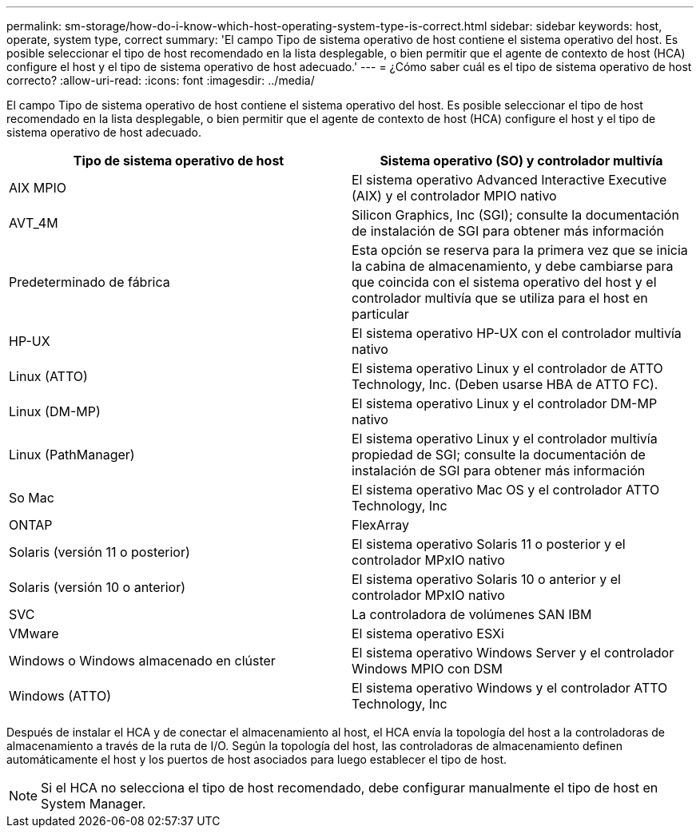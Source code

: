 ---
permalink: sm-storage/how-do-i-know-which-host-operating-system-type-is-correct.html 
sidebar: sidebar 
keywords: host, operate, system type, correct 
summary: 'El campo Tipo de sistema operativo de host contiene el sistema operativo del host. Es posible seleccionar el tipo de host recomendado en la lista desplegable, o bien permitir que el agente de contexto de host (HCA) configure el host y el tipo de sistema operativo de host adecuado.' 
---
= ¿Cómo saber cuál es el tipo de sistema operativo de host correcto?
:allow-uri-read: 
:icons: font
:imagesdir: ../media/


[role="lead"]
El campo Tipo de sistema operativo de host contiene el sistema operativo del host. Es posible seleccionar el tipo de host recomendado en la lista desplegable, o bien permitir que el agente de contexto de host (HCA) configure el host y el tipo de sistema operativo de host adecuado.

[cols="2*"]
|===
| Tipo de sistema operativo de host | Sistema operativo (SO) y controlador multivía 


 a| 
AIX MPIO
 a| 
El sistema operativo Advanced Interactive Executive (AIX) y el controlador MPIO nativo



 a| 
AVT_4M
 a| 
Silicon Graphics, Inc (SGI); consulte la documentación de instalación de SGI para obtener más información



 a| 
Predeterminado de fábrica
 a| 
Esta opción se reserva para la primera vez que se inicia la cabina de almacenamiento, y debe cambiarse para que coincida con el sistema operativo del host y el controlador multivía que se utiliza para el host en particular



 a| 
HP-UX
 a| 
El sistema operativo HP-UX con el controlador multivía nativo



 a| 
Linux (ATTO)
 a| 
El sistema operativo Linux y el controlador de ATTO Technology, Inc. (Deben usarse HBA de ATTO FC).



 a| 
Linux (DM-MP)
 a| 
El sistema operativo Linux y el controlador DM-MP nativo



 a| 
Linux (PathManager)
 a| 
El sistema operativo Linux y el controlador multivía propiedad de SGI; consulte la documentación de instalación de SGI para obtener más información



 a| 
So Mac
 a| 
El sistema operativo Mac OS y el controlador ATTO Technology, Inc



 a| 
ONTAP
 a| 
FlexArray



 a| 
Solaris (versión 11 o posterior)
 a| 
El sistema operativo Solaris 11 o posterior y el controlador MPxIO nativo



 a| 
Solaris (versión 10 o anterior)
 a| 
El sistema operativo Solaris 10 o anterior y el controlador MPxIO nativo



 a| 
SVC
 a| 
La controladora de volúmenes SAN IBM



 a| 
VMware
 a| 
El sistema operativo ESXi



 a| 
Windows o Windows almacenado en clúster
 a| 
El sistema operativo Windows Server y el controlador Windows MPIO con DSM



 a| 
Windows (ATTO)
 a| 
El sistema operativo Windows y el controlador ATTO Technology, Inc

|===
Después de instalar el HCA y de conectar el almacenamiento al host, el HCA envía la topología del host a la controladoras de almacenamiento a través de la ruta de I/O. Según la topología del host, las controladoras de almacenamiento definen automáticamente el host y los puertos de host asociados para luego establecer el tipo de host.

[NOTE]
====
Si el HCA no selecciona el tipo de host recomendado, debe configurar manualmente el tipo de host en System Manager.

====